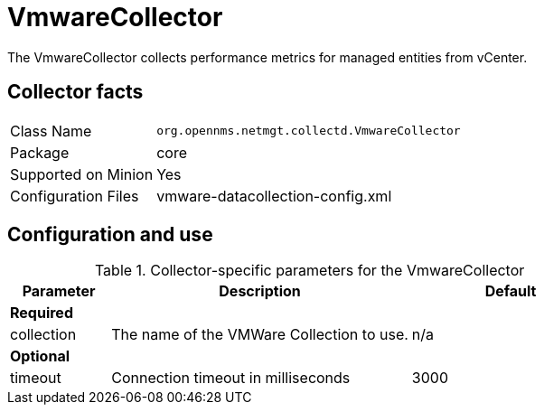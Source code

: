 
= VmwareCollector

The VmwareCollector collects performance metrics for managed entities from vCenter.

== Collector facts
[options="autowidth"]
|===
| Class Name          | `org.opennms.netmgt.collectd.VmwareCollector`
| Package             | core
| Supported on Minion | Yes
| Configuration Files | vmware-datacollection-config.xml
|===

== Configuration and use

.Collector-specific parameters for the VmwareCollector
[options="header"]
[cols="1,3,2"]
|===
| Parameter              | Description                                 | Default
3+| *Required*
| collection             | The name of the VMWare Collection to use.   | n/a
3+| *Optional*
|  timeout               | Connection timeout in milliseconds          | 3000
|===
